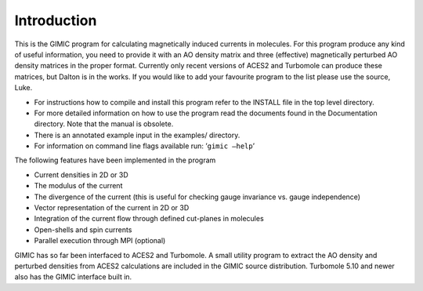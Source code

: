 

Introduction
============

This is the GIMIC program for calculating magnetically induced currents
in molecules. For this program produce any kind of useful information,
you need to provide it with an AO density matrix and three (effective)
magnetically perturbed AO density matrices in the proper format.
Currently only recent versions of ACES2 and Turbomole can produce these
matrices, but Dalton is in the works. If you would like to add your
favourite program to the list please use the source, Luke.

-  For instructions how to compile and install this program refer to the
   INSTALL file in the top level directory.

-  For more detailed information on how to use the program read the
   documents found in the Documentation directory. Note that the manual
   is obsolete.

-  There is an annotated example input in the examples/ directory.

-  For information on command line flags available run:
   ’\ ``gimic –help``\ ’

The following features have been implemented in the program

-  Current densities in 2D or 3D

-  The modulus of the current

-  The divergence of the current (this is useful for checking gauge
   invariance vs. gauge independence)

-  Vector representation of the current in 2D or 3D

-  Integration of the current flow through defined cut-planes in
   molecules

-  Open-shells and spin currents

-  Parallel execution through MPI (optional)

GIMIC has so far been interfaced to ACES2 and Turbomole. A small utility
program to extract the AO density and perturbed densities from ACES2
calculations are included in the GIMIC source distribution. Turbomole
5.10 and newer also has the GIMIC interface built in.
